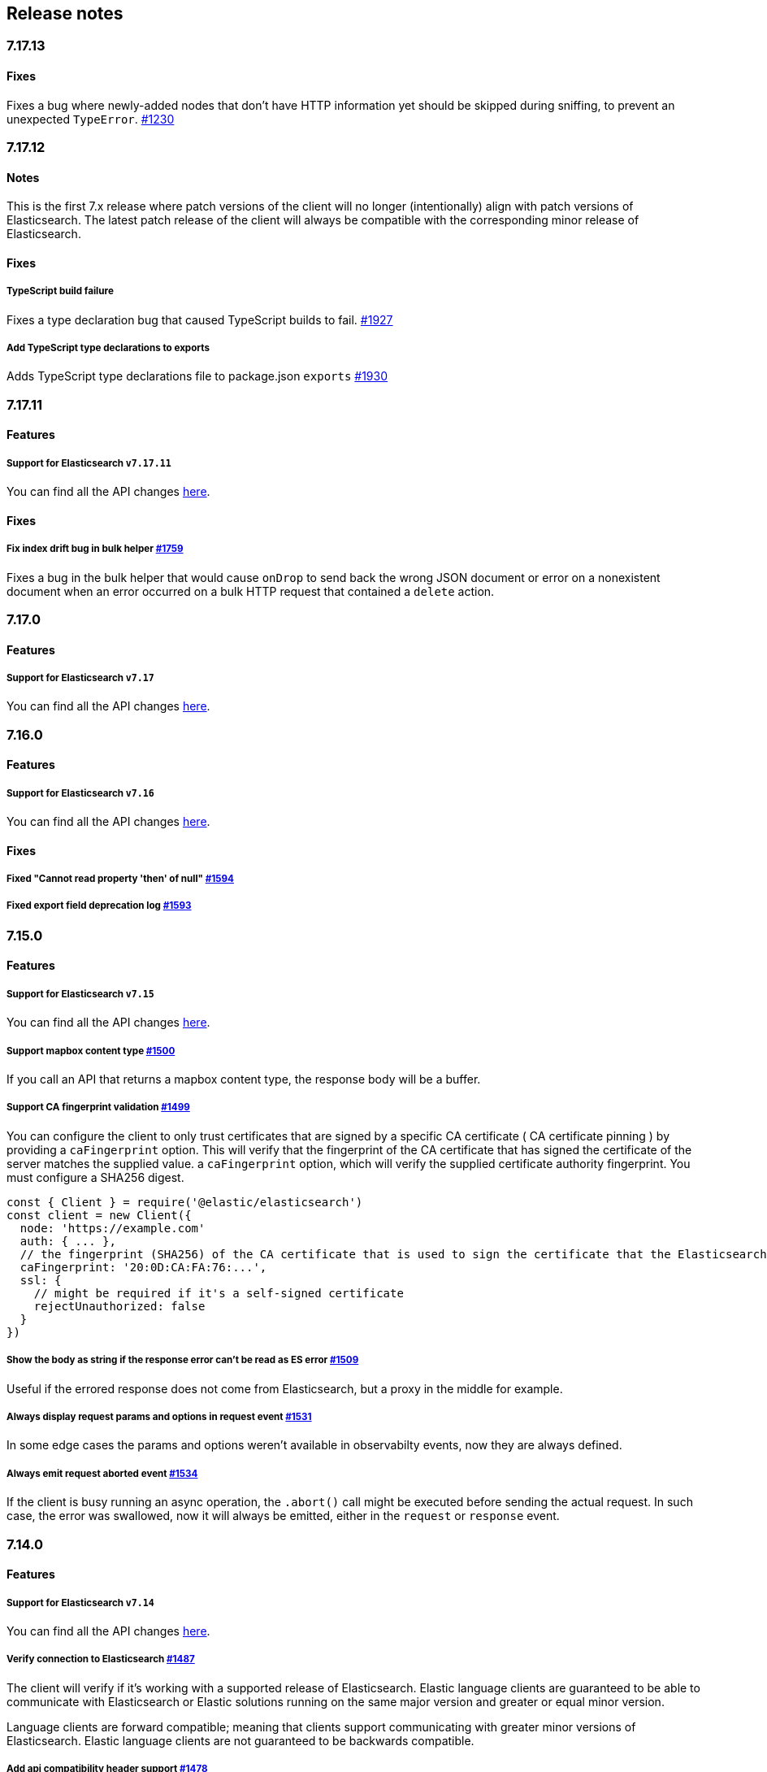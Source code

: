 [[changelog-client]]
== Release notes

[discrete]
=== 7.17.13

[discrete]
==== Fixes

Fixes a bug where newly-added nodes that don't have HTTP information yet should be skipped during sniffing, to prevent an unexpected `TypeError`. https://github.com/elastic/elasticsearch-js/issues/1230[#1230]

[discrete]
=== 7.17.12

[discrete]
==== Notes

This is the first 7.x release where patch versions of the client will no longer (intentionally) align with patch versions of Elasticsearch. The latest patch release of the client will always be compatible with the corresponding minor release of Elasticsearch.

[discrete]
==== Fixes

[discrete]
===== TypeScript build failure

Fixes a type declaration bug that caused TypeScript builds to fail. https://github.com/elastic/elasticsearch-js/pull/1927[#1927]

[discrete]
===== Add TypeScript type declarations to exports 

Adds TypeScript type declarations file to package.json `exports` https://github.com/elastic/elasticsearch-js/pull/1930[#1930]

[discrete]
=== 7.17.11

[discrete]
==== Features

[discrete]
===== Support for Elasticsearch `v7.17.11`

You can find all the API changes
https://www.elastic.co/guide/en/elasticsearch/reference/7.17/release-notes-7.17.11.html[here].

[discrete]
==== Fixes

[discrete]
===== Fix index drift bug in bulk helper https://github.com/elastic/elasticsearch-js/pull/1759[#1759]

Fixes a bug in the bulk helper that would cause `onDrop` to send back the wrong JSON document or error on a nonexistent document when an error occurred on a bulk HTTP request that contained a `delete` action.

[discrete]
=== 7.17.0

[discrete]
==== Features

[discrete]
===== Support for Elasticsearch `v7.17`

You can find all the API changes
https://www.elastic.co/guide/en/elasticsearch/reference/7.17/release-notes-7.17.0.html[here].

[discrete]
=== 7.16.0

[discrete]
==== Features

[discrete]
===== Support for Elasticsearch `v7.16`

You can find all the API changes
https://www.elastic.co/guide/en/elasticsearch/reference/7.16/release-notes-7.16.0.html[here].

[discrete]
==== Fixes

[discrete]
===== Fixed "Cannot read property 'then' of null" https://github.com/elastic/elasticsearch-js/pull/1594[#1594]

[discrete]
===== Fixed export field deprecation log https://github.com/elastic/elasticsearch-js/pull/1593#[#1593]

[discrete]
=== 7.15.0

[discrete]
==== Features

[discrete]
===== Support for Elasticsearch `v7.15`

You can find all the API changes
https://www.elastic.co/guide/en/elasticsearch/reference/7.15/release-notes-7.15.0.html[here].

[discrete]
===== Support mapbox content type https://github.com/elastic/elasticsearch-js/pull/1500[#1500]

If you call an API that returns a mapbox content type, the response body will be a buffer.

[discrete]
===== Support CA fingerprint validation https://github.com/elastic/elasticsearch-js/pull/1499[#1499]

You can configure the client to only trust certificates that are signed by a specific CA certificate ( CA certificate pinning ) by providing a `caFingerprint` option. This will verify that the fingerprint of the CA certificate that has signed the certificate of the server matches the supplied value.
a `caFingerprint` option, which will verify the supplied certificate authority fingerprint.
You must configure a SHA256 digest.

[source,js]
----
const { Client } = require('@elastic/elasticsearch')
const client = new Client({
  node: 'https://example.com'
  auth: { ... },
  // the fingerprint (SHA256) of the CA certificate that is used to sign the certificate that the Elasticsearch node presents for TLS.
  caFingerprint: '20:0D:CA:FA:76:...',
  ssl: {
    // might be required if it's a self-signed certificate
    rejectUnauthorized: false
  }
})
----

[discrete]
===== Show the body as string if the response error can't be read as ES error  https://github.com/elastic/elasticsearch-js/pull/1509[#1509]

Useful if the errored response does not come from Elasticsearch, but a proxy in the middle for example.

[discrete]
===== Always display request params and options in request event https://github.com/elastic/elasticsearch-js/pull/1531[#1531]

In some edge cases the params and options weren't available in observabilty events, now they are always defined.

[discrete]
===== Always emit request aborted event https://github.com/elastic/elasticsearch-js/pull/1534[#1534]

If the client is busy running an async operation, the `.abort()` call might be executed before sending the actual request. In such case, the error was swallowed, now it will always be emitted, either in the `request` or `response` event.

[discrete]
=== 7.14.0

[discrete]
==== Features

[discrete]
===== Support for Elasticsearch `v7.14`

You can find all the API changes
https://www.elastic.co/guide/en/elasticsearch/reference/7.14/release-notes-7.14.0.html[here].

[discrete]
===== Verify connection to Elasticsearch https://github.com/elastic/elasticsearch-js/pull/1487[#1487]

The client will verify if it's working with a supported release of Elasticsearch.
Elastic language clients are guaranteed to be able to communicate with Elasticsearch or Elastic solutions running on the same major version and greater or equal minor version.

Language clients are forward compatible; meaning that clients support communicating with greater minor versions of Elasticsearch. Elastic language clients are not guaranteed to be backwards compatible.

[discrete]
===== Add api compatibility header support https://github.com/elastic/elasticsearch-js/pull/1478[#1478]

If you configure the `ELASTIC_CLIENT_APIVERSIONING` to `true` the client will send a compatibility header
to allow you to use a 7.x client against a 8.x cluster. In this way it will be easier to migrate your code to a newer release of Elasticsearch.

[discrete]
===== Add support for bearer auth https://github.com/elastic/elasticsearch-js/pull/1488[#1488]

Bearer authentication, useful for https://www.elastic.co/guide/en/elasticsearch/reference/current/security-api-create-service-token.html[service account tokens].
Be aware that it does not handle automatic token refresh:

[source,js]
----
auth: {
  bearer: 'token'
}
----

[discrete]
===== Bulk update improvements https://github.com/elastic/elasticsearch-js/pull/1428[#1428]

The final stats object will let you know how many `noop` operations happened.
Also, a new `.stats` getter has been added to allow you to read the stats before
the operation finishes.

[source,js]
----
const b = client.helpers.bulk({ ... })
...
console.log(b.stats)
----

[discrete]
=== 7.13.0

[discrete]
==== Breaking changes

[discrete]
===== Remove Node.js v10 support https://github.com/elastic/elasticsearch-js/pull/1471[#1471]

According to our
https://www.elastic.co/guide/en/elasticsearch/client/javascript-api/current/installation.html#nodejs-support[support matrix].

[discrete]
==== Features

[discrete]
===== Support for Elasticsearch `v7.13`

You can find all the API changes
https://www.elastic.co/guide/en/elasticsearch/reference/7.13/release-notes-7.13.0.html[here].

[discrete]
===== Added new TypeScript definitions

The new type definition is more advanced compared to the legacy one.
In the legacy type definitions you were expected to configure via generics both request and response bodies.
The new type definitions comes with a complete type definition for every Elasticsearch endpoint.

You can see how to use them now https://www.elastic.co/guide/en/elasticsearch/client/javascript-api/current/typescript.html[here].

[discrete]
===== Improve response error message https://github.com/elastic/elasticsearch-js/pull/1457[#1457]

In case of Elasticsearch errors, now the error message show more info about the underlying issue,
improving the debugging experience.


[discrete]
==== Fixes

[discrete]
===== Catch HEAD errors https://github.com/elastic/elasticsearch-js/pull/1460[#1460]

In case of http errors in HEAD request, the client was swalling the response body.
This is now fixed and in case of error you will get the full body response.

[discrete]
=== 7.12.0

[discrete]
==== Breaking changes

[discrete]
===== Remove Node.js v8 support https://github.com/elastic/elasticsearch-js/pull/1402[#1402]

According to our
https://www.elastic.co/guide/en/elasticsearch/client/javascript-api/current/installation.html#nodejs-support[support matrix].

[discrete]
==== Features

[discrete]
===== Support for Elasticsearch `v7.12`

You can find all the API changes
https://www.elastic.co/guide/en/elasticsearch/reference/7.12/release-notes-7.12.0.html[here].

[discrete]
===== Add support for transport options to all helpers https://github.com/elastic/elasticsearch-js/pull/1400[#1400]

You can now pass Transport specific options to the helpers as well.

[discrete]
==== Fixes

[discrete]
===== Add `.finally` method to the Promise API https://github.com/elastic/elasticsearch-js/pull/1415[#1415]

The client returns a thenable object when you are not configuring a callback.
Now the thenable offers a `.finally` method as well.

[discrete]
=== 7.11.0

[discrete]
==== Features

[discrete]
===== Support for Elasticsearch `v7.11`

You can find all the API changes
https://www.elastic.co/guide/en/elasticsearch/reference/7.11/release-notes-7.11.0.html[here].

[discrete]
===== Added new observability events https://github.com/elastic/elasticsearch-js/pull/1365[#1365]

Two new observability events has been introduced: `serialization` and
`deserialization`. The event order is described in the following graph, in some
edge cases, the order is not guaranteed. You can find in
https://github.com/elastic/elasticsearch-js/blob/master/test/acceptance/events-order.test.js[`test/acceptance/events-order.test.js`]
how the order changes based on the situation.

----
serialization
  │
  │ (serialization and compression happens between those two events)
  │
  └─▶ request
        │
        │ (actual time spent over the wire)
        │
        └─▶ deserialization
              │
              │ (deserialization and decompression happens between those two events)
              │
              └─▶ response
----

[discrete]
===== Added x-elastic-client-meta header https://github.com/elastic/elasticsearch-js/pull/1373[#1373]

Adds the `x-elastic-client-meta` HTTP header which is used by Elastic Cloud and
can be disabled with the `enableMetaHeader` parameter set to `false`.

[discrete]
==== Fixes

[discrete]
===== Fixes req.abort() with a body that is a stream calls callback(err) twice https://github.com/elastic/elasticsearch-js/pull/1376[#1376]

When using a body that is a stream to client.search(), and calling req.abort(),
the callback is called twice. Once for the RequestAbortedError, as expected, and
once for a "premature close" error from end-of-stream, used by pump, used by the
client. This issue has now been fixed.

[discrete]
=== 7.10.0

[discrete]
==== Features

[discrete]
===== Support for Elasticsearch `v7.10`.

You can find all the API changes
https://www.elastic.co/guide/en/elasticsearch/reference/7.10/release-notes-7.10.0.html[here].

[discrete]
=====  Added proxy support https://github.com/elastic/elasticsearch-js/pull/1260[#1260]

If you need to pass through an http(s) proxy for connecting to {es}, the client
offers out of the box a handy configuration for helping you with it. Under the
hood it uses the https://github.com/delvedor/hpagent[`hpagent`] module.

[source,js]
----
const client = new Client({
  node: 'http://localhost:9200',
  proxy: 'http://localhost:8080'
})
----

Basic authentication is supported as well:

[source,js]
----
const client = new Client({
  node: 'http://localhost:9200',
  proxy: 'http://user:pwd@localhost:8080'
})
----

[discrete]
==== Fixes

[discrete]
===== Scroll search should clear the scroll at the end https://github.com/elastic/elasticsearch-js/pull/1331[#1331]

From now on the scroll search helper will automatically close the scroll on
{es}, by doing so, {es} will free resources faster.

[discrete]
===== Handle connectivity issues while reading the body https://github.com/elastic/elasticsearch-js/pull/1343[#1343]

It might happen that the underlying socket stops working due to an external
cause while reading the body. This could lead to an unwanted
`DeserialzationError`. From now, this will be handled as a generic
`ConnectionError`.

[discrete]
==== Warnings

[discrete]
===== Add warning log about nodejs version support https://github.com/elastic/elasticsearch-js/pull/1349[#1349]

`7.11` will be the last version of the client that will support Node.js v8,
while `7.12` will be the last one that supports Node.js v10. If you are using
this versions you will see a `DeprecationWaring` in your logs. We strongly
recommend to upgrade to newer versions of Node.js as usng an EOL version will
expose you to securty risks.

Please refer to https://ela.st/nodejs-support[ela.st/nodejs-support] for
additional information.

[discrete]
=== 7.9.1

[discrete]
==== Fixes

[discrete]
===== Improve child performances https://github.com/elastic/elasticsearch-js/pull/1314[#1314]

The client code has been refactored to speed up the performances of the child
method. Before this pr, creating many children per second would have caused a
high memory consumption and a spike in CPU usage. This pr changes the way the
client is created by refactoring the code generation, now the clients methods
are no longer added to the instance with a for loop but via prototypal
inheritance. Thus, the overall performances are way better, now creating a child
is ~5 times faster, and it consumes ~70% less memory.

This change should not cause any breaking change unless you were mocking the
client methods. In such case you should refactor it, or use
https://github.com/elastic/elasticsearch-js-mock[elasticsearch-js-mock].

Finally, this change should also fix once and of all the bundlers support.

[discrete]
===== Throw all errors asynchronously https://github.com/elastic/elasticsearch-js/pull/1295[#1295]

Some validation errors were thrown synchronously, causing the callback to be
called in th same tick. This issue is known as _"The release fo Zalgo"_ (see
https://blog.izs.me/2013/08/designing-apis-for-asynchrony[here]).

[discrete]
===== Fix `maxRetries` request option handling https://github.com/elastic/elasticsearch-js/pull/1296[#1296]

The `maxRetries` parameter can be configured on a per requets basis, if set to
zero it was defaulting to the client default. Now the client is honoring the
request specific configuration.

[discrete]
===== Fix RequestOptions.body type to include null https://github.com/elastic/elasticsearch-js/pull/1300[#1300]

The Connection requets option types were not accepting `null` as valid value.

[discrete]
===== Fixed `size` and `maxRetries` parameters in helpers https://github.com/elastic/elasticsearch-js/pull/1284[#1284]

The `size` parameter was being passed too the scroll request, which was causing
an error. Value of `maxRetries` set to 0 was resulting in no request at all.

[discrete]
=== 7.9.0

[discrete]
==== Features

[discrete]
===== Add ability to disable the http agent https://github.com/elastic/elasticsearch-js/pull/1251[#1251]

If needed, the http agent can be disabled by setting it to `false`.

[source,js]
----
const { Client } = require('@elastic/elasticsearch')
const client = new Client({
  node: 'http://localhost:9200'.
  agent: false
})
----

[discrete]
===== Add support for a global context option https://github.com/elastic/elasticsearch-js/pull/1256[#1256]

Before this, you could set a `context` option in each request, but there was no
way of setting it globally. Now you can by configuring the `context` object in
the global configuration, that will be merged with the local one.

[source,js]
----
const { Client } = require('@elastic/elasticsearch')
const client = new Client({
  node: 'http://localhost:9200'.
  context: { meta: 'data' }
})
----

[discrete]
===== ESM support https://github.com/elastic/elasticsearch-js/pull/1235[#1235]

If you are using ES Modules, now you can easily import the client!

[source,js]
----
import { Client } from '@elastic/elasticsearch'
----

[discrete]
==== Fixes

[discrete]
===== Allow the client name to be a symbol https://github.com/elastic/elasticsearch-js/pull/1254[#1254]

It was possible in plain JavaScript, but not in TypeScript, now you can do it in
TypeScript as well.

[source,js]
----
const { Client } = require('@elastic/elasticsearch')
const client = new Client({
  node: 'http://localhost:9200',
  name: Symbol('unique')
})
----

[discrete]
===== Fixed transport.request querystring type https://github.com/elastic/elasticsearch-js/pull/1240[#1240]

Only `Record<string, any>` was allowed. Now `string` is allowed as well.

[discrete]
===== Fixed type definitions https://github.com/elastic/elasticsearch-js/pull/1263[#1263]

* The `transport.request` defintion was incorrect, it was returning a
  `Promise<T>` instead of `TransportRequestPromise<T>`.
* The `refresh` parameter of most APIs was declared as
  `'true' | 'false' | 'wait_for'`, which was clunky. Now is
  `'wait_for' | boolean`.

[discrete]
===== Generate response type as boolean if the request is HEAD only https://github.com/elastic/elasticsearch-js/pull/1275[#1275]

All HEAD request will have the body casted to a boolean value, `true` in case of
a 200 response, `false` in case of a 404 response. The type definitions were not
reflecting this behavior.

[source,ts]
----
import { Client } from '@elastic/elasticsearch'
const client = new Client({
  node: 'http://localhost:9200'
})

const { body } = await client.exist({ index: 'my-index', id: 'my-id' })
console.log(body) // either `true` or `false`
----

[discrete]
==== Internals

[discrete]
===== Updated default http agent configuration https://github.com/elastic/elasticsearch-js/pull/1242[#1242]

Added the scheduling: 'lifo' option to the default HTTP agent configuration to
avoid maximizing the open sockets against {es} and lowering the risk of
encountering socket timeouts. This feature is only available from Node v14.5+,
but it should be backported to v10 and v12
(https://github.com/nodejs/node/pull/33278[nodejs/node#33278]).

[discrete]
===== Improve child API https://github.com/elastic/elasticsearch-js/pull/1245[#1245]

This pr introduce two changes which should not impact the surface API:

* Refactored the `client.child` API to allocate fewer objects, this change
  improves memory consumption over time and improves the child creation
  performances by ~12%.
* The client no longer inherits from the EventEmitter class, but instead has an
  internal event emitter and exposes only the API useful for the users, namely
  `emit, `on`, `once`, and `off`. The type definitions have been updated
  accordingly.

[discrete]
=== 7.8.0

[discrete]
==== Features

[discrete]
===== Support for Elasticsearch `v7.8`.

You can find all the API changes https://www.elastic.co/guide/en/elasticsearch/reference/7.8/release-notes-7.8.0.html[here].

[discrete]
=====  Added multi search helper https://github.com/elastic/elasticsearch-js/pull/1186[#1186]

If you are sending search request at a high rate, this helper might be useful
for you. It will use the mutli search API under the hood to batch the requests
and improve the overall performances of your application. The `result` exposes a
`documents` property as well, which allows you to access directly the hits
sources.

[source,js]
----
const { Client } = require('@elastic/elasticsearch')

const client = new Client({ node: 'http://localhost:9200' })
const m = client.helpers.msearch()

// promise style API
m.search(
    { index: 'stackoverflow' },
    { query: { match: { title: 'javascript' } } }
  )
  .then(result => console.log(result.body)) // or result.documents
  .catch(err => console.error(err))

// callback style API
m.search(
  { index: 'stackoverflow' },
  { query: { match: { title: 'ruby' } } },
  (err, result) => {
    if (err) console.error(err)
    console.log(result.body)) // or result.documents
  }
)
----

[discrete]
=====  Added timeout support in bulk and msearch helpers https://github.com/elastic/elasticsearch-js/pull/1206[#1206]

If there is a slow producer, the bulk helper might send data with a very large
period of time, and if the process crashes for any reason, the data would be
lost. This pr introduces a `flushInterval` option in the bulk helper to avoid
this issue. By default, the bulk helper will flush the data automatically every
30 seconds, unless the threshold has been reached before.

[source,js]
----
const b = client.helpers.bulk({
  flushInterval: 30000
})
----

The same problem might happen with the multi search helper, where the user is
not sending search requests fast enough. A `flushInterval` options has been
added as well, with a default value of 500 milliseconds.

[source,js]
----
const m = client.helpers.msearch({
  flushInterval: 500
})
----

[discrete]
==== Internals

[discrete]
=====  Use filter_path for improving the search helpers performances https://github.com/elastic/elasticsearch-js/pull/1199[#1199]

From now on, all he search helpers will use the `filter_path` option
automatically when needed to retrieve only the hits source. This change will
result in less netwprk traffic and improved deserialization performances.

[discrete]
=====  Search helpers documents getter https://github.com/elastic/elasticsearch-js/pull/1186[#1186]

Before this, the `documents` key that you can access in any search helper was
computed as soon as we got the search result from Elasticsearch. With this
change the `documents` key is now a getter, which makes this process lazy,
resulting in better performances and lower memory impact.

[discrete]
=== 7.7.1

[discrete]
==== Fixes

[discrete]
===== Disable client Helpers in Node.js < 10 - https://github.com/elastic/elasticsearch-js/pull/1194[#1194]

The client helpers can't be used in Node.js < 10 because it needs a custom flag
to be able to use them. Given that not every provider allows the user to specify
custom Node.js flags, the Helpers has been disabled completely in Node.js < 10.

[discrete]
===== Force lowercase in all headers - https://github.com/elastic/elasticsearch-js/pull/1187[#1187]

Now all the user-provided headers names will be lowercased by default, so there
will be no conflicts in case of the same header with different casing.

[discrete]
=== 7.7.0

[discrete]
==== Features

[discrete]
===== Support for Elasticsearch `v7.7`.

You can find all the API changes
https://www.elastic.co/guide/en/elasticsearch/reference/7.7/release-notes-7.7.0.html[here].

[discrete]
===== Introduced client helpers - https://github.com/elastic/elasticsearch-js/pull/1107[#1107]

From now on, the client comes with an handy collection of helpers to give you a
more comfortable experience with some APIs.

CAUTION: The client helpers are experimental, and the API may change in the next
minor releases.

The following helpers has been introduced:

- `client.helpers.bulk`
- `client.helpers.search`
- `client.helpers.scrollSearch`
- `client.helpers.scrollDocuments`

[discrete]
===== The `ConnectionPool.getConnection` now always returns a `Connection` - https://github.com/elastic/elasticsearch-js/pull/1127[#1127]

What does this mean? It means that you will see less `NoLivingConnectionError`,
which now can only be caused if you set a selector/filter too strict. For
improving the debugging experience, the `NoLivingConnectionsError` error message
has been updated.

[discrete]
===== Abortable promises - https://github.com/elastic/elasticsearch-js/pull/1141[#1141]

From now on, it will be possible to abort a request generated with the
promise-styl API. If you abort a request generated from a promise, the promise
will be rejected with a `RequestAbortedError`.


[source,js]
----
const promise = client.search({
  body: {
    query: { match_all: {} }
  }
})

promise
  .then(console.log)
  .catch(console.log)

promise.abort()
----

[discrete]
===== Major refactor of the Type Definitions - https://github.com/elastic/elasticsearch-js/pull/1119[#1119] https://github.com/elastic/elasticsearch-js/issues/1130[#1130] https://github.com/elastic/elasticsearch-js/pull/1132[#1132]

Now every API makes better use of the generics and overloading, so you can (or
not, by default request/response bodies are `Record<string, any>`) define the
request/response bodies in the generics.

[source,ts]
----
// request and response bodies are generics
client.search(...)
// response body is `SearchResponse` and request body is generic
client.search<SearchResponse>(...)
// request body is `SearchBody` and response body is `SearchResponse`
client.search<SearchResponse, SearchBody>(...)
----

This *should* not be a breaking change, as every generics defaults to `any`. It
might happen to some users that the code breaks, but our test didn't detect any
of it, probably because they were not robust enough. However, given the gigantic
improvement in the developer experience, we have decided to release this change
in the 7.x line.

[discrete]
==== Fixes

[discrete]
===== The `ConnectionPool.update` method now cleans the `dead` list - https://github.com/elastic/elasticsearch-js/issues/1122[#1122] https://github.com/elastic/elasticsearch-js/pull/1127[#1127]

It can happen in a situation where we are updating the connections list and
running sniff, leaving the `dead` list in a dirty state. Now the
`ConnectionPool.update` cleans up the `dead` list every time, which makes way
more sense given that all the new connections are alive.

[discrete]
===== `ConnectionPoolmarkDead` should ignore connections that no longer exists - https://github.com/elastic/elasticsearch-js/pull/1159[#1159]

It might happen that markDead is called just after a pool update, and in such
case, the client was adding the dead list a node that no longer exists, causing
unhandled exceptions later.

[discrete]
===== Do not retry a request if the body is a stream - https://github.com/elastic/elasticsearch-js/pull/1143[#1143]

The client should not retry if it's sending a stream body, because it should
store in memory a copy of the stream to be able to send it again, but since it
doesn't know in advance the size of the stream, it risks to take too much
memory. Furthermore, copying everytime the stream is very an expensive
operation.

[discrete]
===== Return an error if the request has been aborted - https://github.com/elastic/elasticsearch-js/pull/1141[#1141]

Until now, aborting a request was blocking the HTTP request, but never calling
the callback or resolving the promise to notify the user. This is a bug because
it could lead to dangerous memory leaks. From now on if the user calls the
`request.abort()` method, the callback style API will be called with a
`RequestAbortedError`, the promise will be rejected with `RequestAbortedError`
as well.

[discrete]
=== 7.6.1

**Fixes:**

- Secure json parsing -
  https://github.com/elastic/elasticsearch-js/pull/1110[#1110]
- ApiKey should take precedence over basic auth -
  https://github.com/elastic/elasticsearch-js/pull/1115[#1115]

**Documentation:**

- Fix typo in api reference -
  https://github.com/elastic/elasticsearch-js/pull/1109[#1109]

[discrete]
=== 7.6.0

Support for Elasticsearch `v7.6`.

[discrete]
=== 7.5.1

**Fixes:**

- Skip compression in case of empty string body -
  https://github.com/elastic/elasticsearch-js/pull/1080[#1080]
- Fix typo in NoLivingConnectionsError -
  https://github.com/elastic/elasticsearch-js/pull/1045[#1045]
- Change TransportRequestOptions.ignore to number[] -
  https://github.com/elastic/elasticsearch-js/pull/1053[#1053]
- ClientOptions["cloud"] should have optional auth fields -
  https://github.com/elastic/elasticsearch-js/pull/1032[#1032]

**Documentation:**

- Docs: Return super in example Transport subclass -
  https://github.com/elastic/elasticsearch-js/pull/980[#980]
- Add examples to reference -
  https://github.com/elastic/elasticsearch-js/pull/1076[#1076]
- Added new examples -
  https://github.com/elastic/elasticsearch-js/pull/1031[#1031]

[discrete]
=== 7.5.0

Support for Elasticsearch `v7.5`.

**Features**

- X-Opaque-Id support https://github.com/elastic/elasticsearch-js/pull/997[#997]

[discrete]
=== 7.4.0

Support for Elasticsearch `v7.4`.

**Fixes:**

- Fix issue; node roles are defaulting to true when undefined is breaking usage
  of nodeFilter option -
  https://github.com/elastic/elasticsearch-js/pull/967[#967]

**Documentation:**

- Updated API reference doc -
  https://github.com/elastic/elasticsearch-js/pull/945[#945],
  https://github.com/elastic/elasticsearch-js/pull/969[#969]
- Fix inaccurate description sniffEndpoint -
  https://github.com/elastic/elasticsearch-js/pull/959[#959]

**Internals:**

- Update code generation
  https://github.com/elastic/elasticsearch-js/pull/969[#969]

[discrete]
=== 7.3.0

Support for Elasticsearch `v7.3`.

**Features:**

- Added `auth` option -
  https://github.com/elastic/elasticsearch-js/pull/908[#908]
- Added support for `ApiKey` authentication -
  https://github.com/elastic/elasticsearch-js/pull/908[#908]

**Fixes:**

- fix(Typings): sniffInterval can also be boolean -
  https://github.com/elastic/elasticsearch-js/pull/914[#914]

**Internals:**

- Refactored connection pool -
  https://github.com/elastic/elasticsearch-js/pull/913[#913]

**Documentation:**

- Better reference code examples -
  https://github.com/elastic/elasticsearch-js/pull/920[#920]
- Improve README -
  https://github.com/elastic/elasticsearch-js/pull/909[#909]

[discrete]
=== 7.2.0

Support for Elasticsearch `v7.2`

**Fixes:**

- Remove auth data from inspect and toJSON in connection class -
  https://github.com/elastic/elasticsearch-js/pull/887[#887]

[discrete]
=== 7.1.0

Support for Elasticsearch `v7.1`

**Fixes:**

- Support for non-friendly chars in url username and password -
  https://github.com/elastic/elasticsearch-js/pull/858[#858]
- Patch deprecated parameters -
  https://github.com/elastic/elasticsearch-js/pull/851[#851]

[discrete]
=== 7.0.1

**Fixes:**

- Fix TypeScript export *(issue
  https://github.com/elastic/elasticsearch-js/pull/841[#841])* -
  https://github.com/elastic/elasticsearch-js/pull/842[#842]
- Fix http and https port handling *(issue
  https://github.com/elastic/elasticsearch-js/pull/843[#843])* -
  https://github.com/elastic/elasticsearch-js/pull/845[#845]
- Fix TypeScript definiton *(issue
  https://github.com/elastic/elasticsearch-js/pull/803[#803])* -
  https://github.com/elastic/elasticsearch-js/pull/846[#846]
- Added toJSON method to Connection class *(issue
  https://github.com/elastic/elasticsearch-js/pull/848[#848])* -
  https://github.com/elastic/elasticsearch-js/pull/849[#849]

[discrete]
=== 7.0.0

Support for Elasticsearch `v7.0`

- Stable release.
